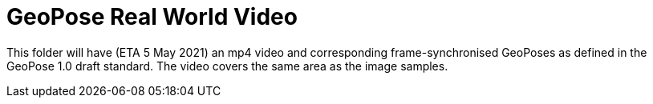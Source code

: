 # GeoPose  Real World Video

This folder will have (ETA 5 May 2021) an mp4 video and corresponding frame-synchronised  GeoPoses as defined in the GeoPose 1.0 draft standard. The video covers the same area as the image samples.